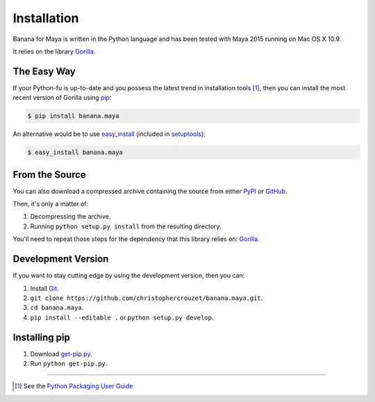 .. _installation:

Installation
============

Banana for Maya is written in the Python language and has been tested with
Maya 2015 running on Mac OS X 10.9.

It relies on the library `Gorilla`_.


The Easy Way
------------

If your Python-fu is up-to-date and you possess the latest trend in
installation tools [1]_, then you can install the most recent version of
Gorilla using `pip`_:

.. code-block:: bash
   
   $ pip install banana.maya


An alternative would be to use `easy_install`_ (included in `setuptools`_):

.. code-block:: bash
   
   $ easy_install banana.maya


From the Source
---------------

You can also download a compressed archive containing the source from either
`PyPI`_ or `GitHub`_. 

Then, it's only a matter of:

1. Decompressing the archive.
2. Running ``python setup.py install`` from the resulting directory.

You'll need to repeat those steps for the dependency that this library
relies on: `Gorilla`_.


Development Version
-------------------

If you want to stay cutting edge by using the development version, then
you can:

1. Install `Git`_.
2. ``git clone https://github.com/christophercrouzet/banana.maya.git``.
3. ``cd banana.maya``.
4. ``pip install --editable .`` or ``python setup.py develop``.


Installing pip
--------------

1. Download `get-pip.py`_.
2. Run ``python get-pip.py``.

----

.. [1] See the `Python Packaging User Guide`_


.. _Git: http://git-scm.com/
.. _GitHub: https://github.com/christophercrouzet/banana.maya
.. _Gorilla: https://github.com/christophercrouzet/gorilla
.. _PyPI: https://pypi.python.org/pypi/banana.maya
.. _Python Packaging User Guide: http://python-packaging-user-guide.readthedocs.org/
.. _easy_install: http://peak.telecommunity.com/DevCenter/EasyInstall
.. _get-pip.py: https://raw.github.com/pypa/pip/master/contrib/get-pip.py
.. _pip: https://pypi.python.org/pypi/pip
.. _setuptools: https://pypi.python.org/pypi/setuptools
